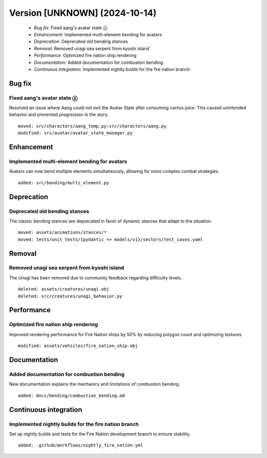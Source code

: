 Version [UNKNOWN] (2024-10-14)
**************************

 * *Bug fix*: Fixed aang's avatar state ⓐ
 * *Enhancement*: Implemented multi-element bending for avatars
 * *Deprecation*: Deprecated old bending stances
 * *Removal*: Removed unagi sea serpent from kyoshi island
 * *Performance*: Optimized fire nation ship rendering
 * *Documentation*: Added documentation for combustion bending
 * *Continuous integration*: Implemented nightly builds for the fire nation branch

Bug fix
===========

Fixed aang's avatar state ⓐ
-------------------------

Resolved an issue where Aang could not exit the Avatar State after consuming cactus juice. This caused unintended behavior and prevented progression in the story.


::

     moved: src/characters/aang_temp.py:src/characters/aang.py
     modified: src/avatar/avatar_state_manager.py

Enhancement
===========

Implemented multi-element bending for avatars
-------------------------

Avatars can now bend multiple elements simultaneously, allowing for more complex combat strategies.


::

     added: src/bending/multi_element.py

Deprecation
===========

Deprecated old bending stances
-------------------------

The classic bending stances are deprecated in favor of dynamic stances that adapt to the situation.


::

     moved: assets/animations/stances/*
     moved: tests/unit_tests/{pydantic => models/v1}/sectors/test_cases.yaml

Removal
===========

Removed unagi sea serpent from kyoshi island
-------------------------

The Unagi has been removed due to community feedback regarding difficulty levels.


::

     deleted: assets/creatures/unagi.obj
     deleted: src/creatures/unagi_behavior.py

Performance
===========

Optimized fire nation ship rendering
-------------------------

Improved rendering performance for Fire Nation ships by 50% by reducing polygon count and optimizing textures.


::

     modified: assets/vehicles/fire_nation_ship.obj

Documentation
===========

Added documentation for combustion bending
-------------------------

New documentation explains the mechanics and limitations of combustion bending.


::

     added: docs/bending/combustion_bending.md

Continuous integration
===========

Implemented nightly builds for the fire nation branch
-------------------------

Set up nightly builds and tests for the Fire Nation development branch to ensure stability.


::

     added: .github/workflows/nightly_fire_nation.yml